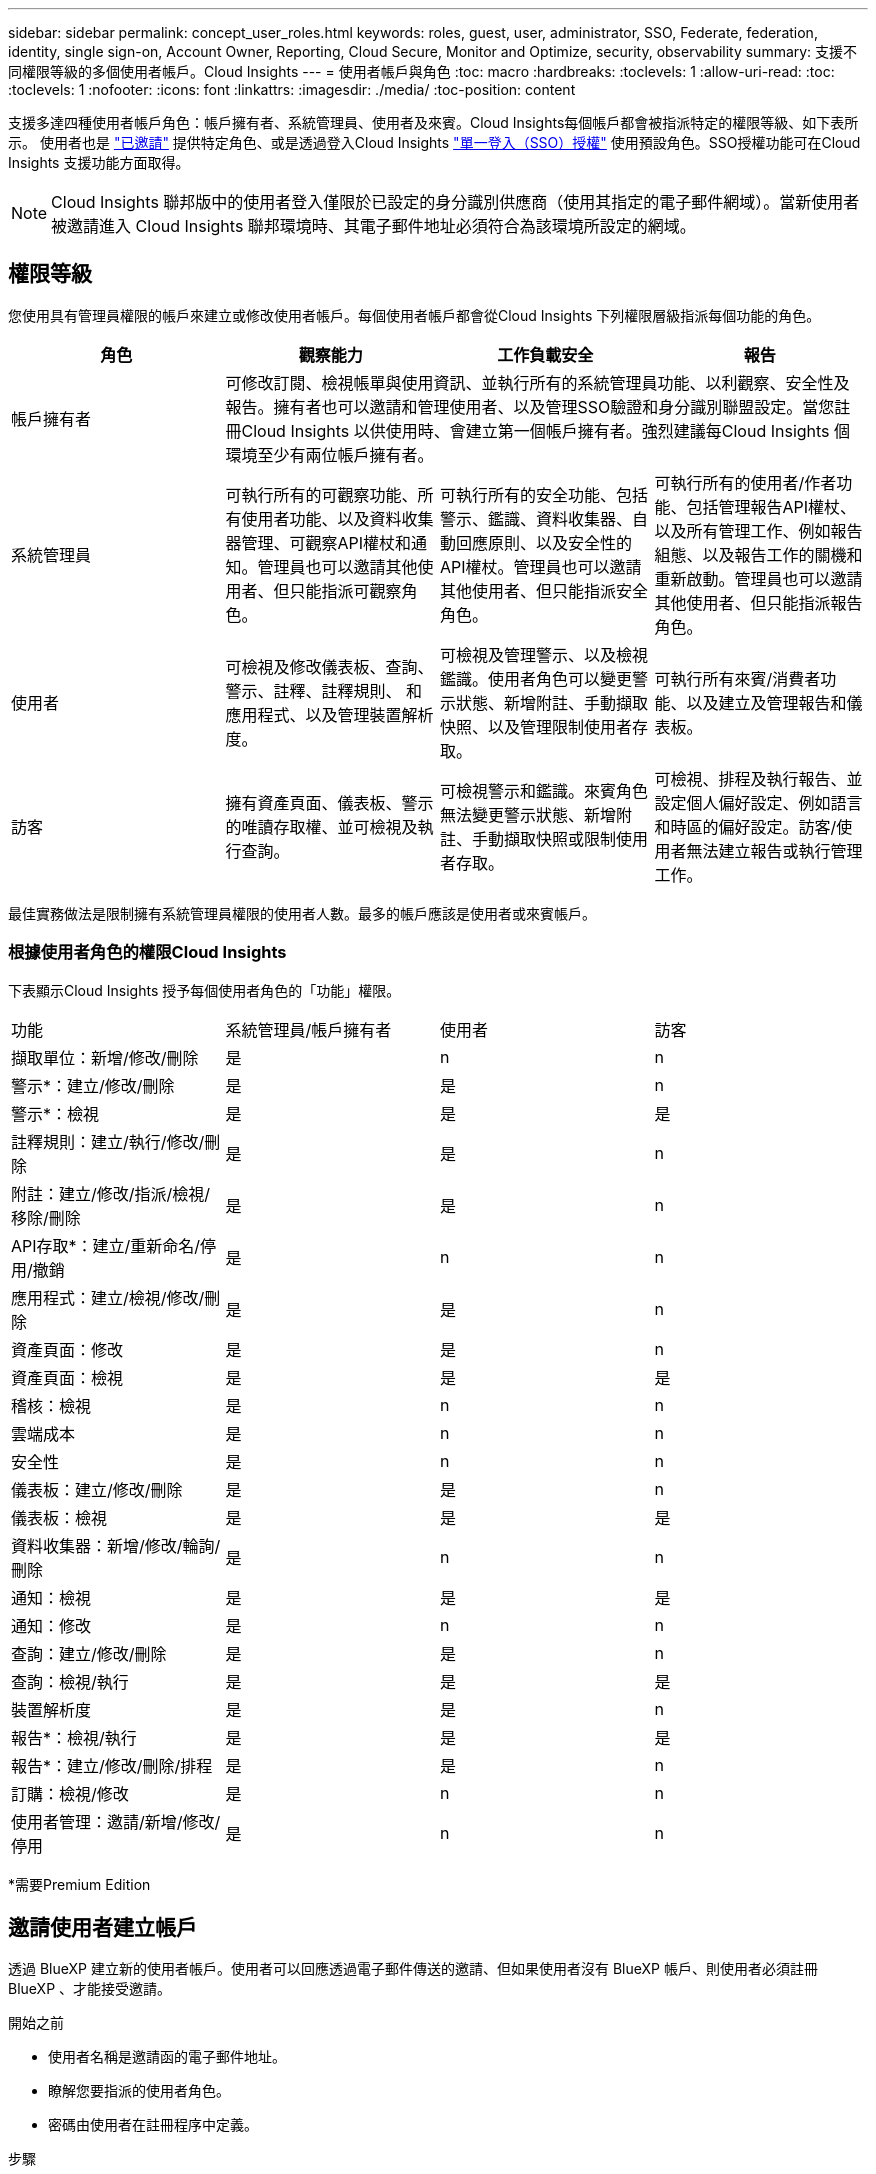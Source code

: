---
sidebar: sidebar 
permalink: concept_user_roles.html 
keywords: roles, guest, user, administrator, SSO, Federate, federation, identity, single sign-on, Account Owner, Reporting, Cloud Secure, Monitor and Optimize, security, observability 
summary: 支援不同權限等級的多個使用者帳戶。Cloud Insights 
---
= 使用者帳戶與角色
:toc: macro
:hardbreaks:
:toclevels: 1
:allow-uri-read: 
:toc: 
:toclevels: 1
:nofooter: 
:icons: font
:linkattrs: 
:imagesdir: ./media/
:toc-position: content


[role="lead"]
支援多達四種使用者帳戶角色：帳戶擁有者、系統管理員、使用者及來賓。Cloud Insights每個帳戶都會被指派特定的權限等級、如下表所示。  使用者也是 link:#creating-accounts-by-inviting-users["已邀請"] 提供特定角色、或是透過登入Cloud Insights link:#single-sign-on-sso-and-identity-federation["單一登入（SSO）授權"] 使用預設角色。SSO授權功能可在Cloud Insights 支援功能方面取得。


NOTE: Cloud Insights 聯邦版中的使用者登入僅限於已設定的身分識別供應商（使用其指定的電子郵件網域）。當新使用者被邀請進入 Cloud Insights 聯邦環境時、其電子郵件地址必須符合為該環境所設定的網域。



== 權限等級

您使用具有管理員權限的帳戶來建立或修改使用者帳戶。每個使用者帳戶都會從Cloud Insights 下列權限層級指派每個功能的角色。

|===
| 角色 | 觀察能力 | 工作負載安全 | 報告 


| 帳戶擁有者 3+| 可修改訂閱、檢視帳單與使用資訊、並執行所有的系統管理員功能、以利觀察、安全性及報告。擁有者也可以邀請和管理使用者、以及管理SSO驗證和身分識別聯盟設定。當您註冊Cloud Insights 以供使用時、會建立第一個帳戶擁有者。強烈建議每Cloud Insights 個環境至少有兩位帳戶擁有者。  


| 系統管理員 | 可執行所有的可觀察功能、所有使用者功能、以及資料收集器管理、可觀察API權杖和通知。管理員也可以邀請其他使用者、但只能指派可觀察角色。 | 可執行所有的安全功能、包括警示、鑑識、資料收集器、自動回應原則、以及安全性的API權杖。管理員也可以邀請其他使用者、但只能指派安全角色。 | 可執行所有的使用者/作者功能、包括管理報告API權杖、以及所有管理工作、例如報告組態、以及報告工作的關機和重新啟動。管理員也可以邀請其他使用者、但只能指派報告角色。 


| 使用者 | 可檢視及修改儀表板、查詢、警示、註釋、註釋規則、 和應用程式、以及管理裝置解析度。 | 可檢視及管理警示、以及檢視鑑識。使用者角色可以變更警示狀態、新增附註、手動擷取快照、以及管理限制使用者存取。 | 可執行所有來賓/消費者功能、以及建立及管理報告和儀表板。 


| 訪客 | 擁有資產頁面、儀表板、警示的唯讀存取權、並可檢視及執行查詢。 | 可檢視警示和鑑識。來賓角色無法變更警示狀態、新增附註、手動擷取快照或限制使用者存取。 | 可檢視、排程及執行報告、並設定個人偏好設定、例如語言和時區的偏好設定。訪客/使用者無法建立報告或執行管理工作。 
|===
最佳實務做法是限制擁有系統管理員權限的使用者人數。最多的帳戶應該是使用者或來賓帳戶。



=== 根據使用者角色的權限Cloud Insights

下表顯示Cloud Insights 授予每個使用者角色的「功能」權限。

|===


| 功能 | 系統管理員/帳戶擁有者 | 使用者 | 訪客 


| 擷取單位：新增/修改/刪除 | 是 | n | n 


| 警示*：建立/修改/刪除 | 是 | 是 | n 


| 警示*：檢視 | 是 | 是 | 是 


| 註釋規則：建立/執行/修改/刪除 | 是 | 是 | n 


| 附註：建立/修改/指派/檢視/移除/刪除 | 是 | 是 | n 


| API存取*：建立/重新命名/停用/撤銷 | 是 | n | n 


| 應用程式：建立/檢視/修改/刪除 | 是 | 是 | n 


| 資產頁面：修改 | 是 | 是 | n 


| 資產頁面：檢視 | 是 | 是 | 是 


| 稽核：檢視 | 是 | n | n 


| 雲端成本 | 是 | n | n 


| 安全性 | 是 | n | n 


| 儀表板：建立/修改/刪除 | 是 | 是 | n 


| 儀表板：檢視 | 是 | 是 | 是 


| 資料收集器：新增/修改/輪詢/刪除 | 是 | n | n 


| 通知：檢視 | 是 | 是 | 是 


| 通知：修改 | 是 | n | n 


| 查詢：建立/修改/刪除 | 是 | 是 | n 


| 查詢：檢視/執行 | 是 | 是 | 是 


| 裝置解析度 | 是 | 是 | n 


| 報告*：檢視/執行 | 是 | 是 | 是 


| 報告*：建立/修改/刪除/排程 | 是 | 是 | n 


| 訂購：檢視/修改 | 是 | n | n 


| 使用者管理：邀請/新增/修改/停用 | 是 | n | n 
|===
*需要Premium Edition



== 邀請使用者建立帳戶

透過 BlueXP 建立新的使用者帳戶。使用者可以回應透過電子郵件傳送的邀請、但如果使用者沒有 BlueXP 帳戶、則使用者必須註冊 BlueXP 、才能接受邀請。

.開始之前
* 使用者名稱是邀請函的電子郵件地址。
* 瞭解您要指派的使用者角色。
* 密碼由使用者在註冊程序中定義。


.步驟
. 登Cloud Insights 入即可
. 在功能表中、按一下*管理>使用者管理*
+
隨即顯示User Management（使用者管理）畫面。此畫面包含系統上所有帳戶的清單。

. 按一下「*+使用者*」
+
隨即顯示*邀請使用者*畫面。

. 輸入邀請的電子郵件地址或多個地址。
+
*附註：*輸入多個地址時、所有地址都會以相同的角色建立。您只能將多個使用者設定為相同的角色。



. 針對Cloud Insights 每項功能選擇使用者角色。
+

NOTE: 您可以選擇的功能和角色取決於您在特定管理員角色中擁有存取權限的功能。例如、如果您只有「報告」的「管理員」角色、則可以將使用者指派給「報告」中的任何角色、但無法指派「可觀察性」或「安全性」的角色。

+
image:UserRoleChoices.png["使用者角色選項"]

. 按一下*邀請*
+
邀請即會傳送給使用者。使用者將有14天的時間接受邀請。一旦使用者接受邀請、他們將被帶到NetApp Cloud Portal、並使用邀請函中的電子郵件地址註冊。如果他們有該電子郵件地址的現有帳戶、他們只要登入、就能存取Cloud Insights 自己的「不知道」環境。





== 修改現有使用者的角色

若要修改現有使用者的角色、包括將其新增為*次要帳戶擁有者*、請遵循下列步驟。

. 按一下*管理>使用者管理*。畫面會顯示系統上所有帳戶的清單。
. 按一下您要變更的帳戶使用者名稱。
. 視Cloud Insights 需要修改使用者在每個功能集中的角色。
. 按一下「儲存變更」。




=== 指派次要帳戶擁有者

您必須以帳戶擁有者的身分登入、才能將帳戶擁有者角色指派給其他使用者。

. 按一下*管理>使用者管理*。
. 按一下您要變更的帳戶使用者名稱。
. 在使用者對話方塊中、按一下*指派為擁有者*。
. 儲存變更。


image:Assign_Account_Owner.png["顯示帳戶擁有者選擇的使用者變更對話方塊"]

您可以擁有任意數量的帳戶擁有者、但最佳實務做法是將擁有者角色限制為僅限選取人員。



== 刪除使用者

具有管理員角色的使用者可以按一下使用者名稱、然後按一下對話方塊中的「_Delete User_（刪除使用者_）」、刪除使用者（例如不再與公司合作的人）。使用者將會從Cloud Insights 整個環境中移除。

請注意、使用者所建立的任何儀表板、查詢等、Cloud Insights 即使在使用者移除之後、仍可繼續在這個環境中使用。



== 單一登入（SSO）和身分識別聯盟



=== 什麼是身分識別聯盟？

使用身分識別聯盟：

* 驗證會委派給客戶的身分識別管理系統、使用客戶在公司目錄中的認證資料、以及多因素驗證（MFA）等自動化原則。
* 使用者登入一次所有 NetApp BlueXP 服務（單一登入）。


使用者帳戶是在適用於所有雲端服務的 NetApp BlueXP 中進行管理。依預設、驗證是使用 BlueXP 本機使用者設定檔完成。以下是此程序的簡化概觀：

image:BlueXP_Authentication_Local.png["使用本機的 BlueXP 驗證"]

不過、有些客戶想要使用自己的身分識別供應商來驗證其使用者的 Cloud Insights 及其他 NetApp BlueXP 服務。透過身分識別聯盟、 NetApp BlueXP 帳戶會使用公司目錄中的認證進行驗證。

以下是此程序的簡化範例：

image:BlueXP_Authentication_Federated.png["使用同盟的 BlueXP 驗證"]

在上圖中、當使用者存取Cloud Insights E塊 時、該使用者會被導向客戶的身分識別管理系統進行驗證。一旦帳戶通過驗證、使用者就會被導向Cloud Insights 到這個URL。



=== 啟用身分識別聯盟

BlueXP 使用 Auth0 實作身分識別聯盟、並與 Active Directory Federation Services （ ADFS ）和 Microsoft Azure Active Directory （ AD ）等服務整合。若要設定身分識別聯盟、請參閱 link:https://services.cloud.netapp.com/misc/federation-support["BlueXP 聯合指令"]。


NOTE: 您必須先設定 BlueXP 身分識別聯盟、才能搭配 Cloud Insights 使用 SSO 。

請務必瞭解、 BlueXP 中變更的身分識別聯盟不僅適用於 Cloud Insights 、也適用於所有 NetApp BlueXP 服務。客戶應與他們擁有的每個 BlueXP 產品的 NetApp 團隊討論此變更、以確保他們所使用的組態能與身分識別聯盟搭配運作、或是需要對任何帳戶進行調整。客戶也必須讓內部SSO團隊參與身分識別聯盟的變更。

此外、請務必瞭解、一旦啟用身分識別聯盟、公司身分識別提供者的任何變更（例如從 SAML 移轉至 Microsoft AD ）都可能需要 BlueXP 中的疑難排解 / 變更 / 注意、才能更新使用者的設定檔。

對於這類或任何其他聯盟問題、您可以在開啟支援票證 https://mysupport.netapp.com/site/help[] 然後選擇類別「 bluexp.netapp.com > 聯盟問題」。



=== 單一登入（SSO）使用者自動資源配置

除了邀請使用者外、系統管理員還能為Cloud Insights 公司網域中的所有使用者啟用*單一登入（SSO）使用者自動資源配置（User Auto-Provisioning）*存取功能、而不需要個別邀請他們。啟用SSO後、任何具有相同網域電子郵件地址的使用者都能Cloud Insights 使用公司認證登入。


NOTE: _SSO使用者自動資源配置_可在Cloud Insights 支援Cloud Insights 以供使用時使用、必須先設定才能啟用。SSO 使用者自動佈建組態包括 link:https://services.cloud.netapp.com/misc/federation-support["身分識別聯盟"] 透過 NetApp BlueXP 、如前節所述。聯盟允許單一登入使用者使用公司目錄中的認證來存取您的 NetApp BlueXP 帳戶、使用開放式標準、例如安全聲明標記語言 2.0 （ SAML ）和 OpenID 連線（ OIDC ）。

若要設定 _SSO 使用者自動資源配置 _ 、您必須先在 * 管理 > 使用者管理 * 頁面上設定 BlueXP 身分識別聯盟。選取橫幅中的 * 設定聯盟 * 連結以繼續執行 BlueXP 聯盟。設定完成後、 Cloud Insights 管理員即可啟用 SSO 使用者登入。當系統管理員啟用_SSO使用者自動資源配置_時、他們會為所有SSO使用者（例如來賓或使用者）選擇預設角色。透過SSO登入的使用者將擁有該預設角色。

image:Roles_federation_Banner.png["使用者管理與聯盟"]

有時、系統管理員會想要將單一使用者提升為預設SSO角色（例如、讓他們成為系統管理員）。他們可以在「*管理>使用者管理*」頁面上、按一下使用者的右側功能表、然後選取「_assign role_」。以這種方式指派明確角色的使用者、即使Cloud Insights _ SSO使用者自動資源配置_後來停用、仍可繼續存取功能。

如果使用者不再需要提升的角色、您可以按一下功能表以移除使用者。使用者將從清單中移除。如果啟用_SSO使用者自動資源配置_、使用者可以Cloud Insights 使用預設角色、透過SSO繼續登入到畫面。

您可以取消核取「*顯示SSO使用者*」核取方塊、選擇隱藏SSO使用者。

不過、如果下列任一項為真、請勿啟用_SSO使用者自動資源配置：

* 貴組織有多Cloud Insights 個不只一個的用戶
* 您的組織不希望同盟網域中的任何/每位使用者都能對Cloud Insights 該租戶進行某種程度的自動存取。_目前我們無法使用此選項來使用群組來控制角色存取_。




== 依網域限制存取

Cloud Insights 只能限制使用者存取您指定的網域。在 * 管理 > 使用者管理 * 頁面上、選取「限制網域」。

image:Restrict_Domains_Modal.png["將網域限制為只有預設網域、預設值加上您指定的其他網域、或不受任何限制"]

您將看到以下選項：

* 無限制：無論使用者的網域為何、 Cloud Insights 都能保持存取狀態。
* 限制存取預設網域：預設網域是 Cloud Insights 環境帳戶擁有者所使用的網域。這些網域永遠都可以存取。
* 將存取限制為預設值加上您指定的網域。列出您想要存取 Cloud Insights 環境的任何網域、以及預設網域。


image:Restrict_Domains_Tooltip.png["限制網域工具提示"]
